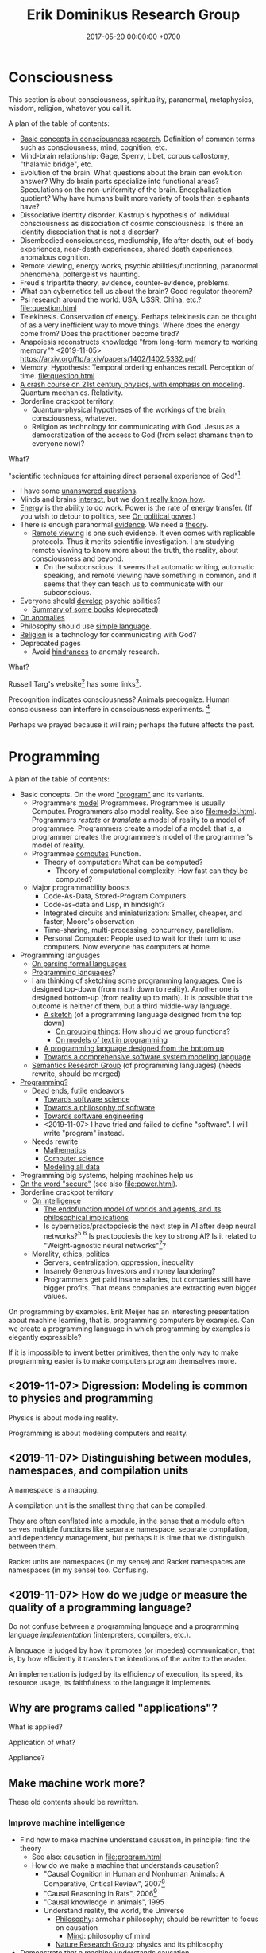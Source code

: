#+TITLE: Erik Dominikus Research Group
#+DATE: 2017-05-20 00:00:00 +0700
#+PERMALINK: /index.html
#+MATHJAX: true
#+OPTIONS: ^:nil
* Consciousness
This section is about consciousness, spirituality, paranormal, metaphysics, wisdom, religion, whatever you call it.

A plan of the table of contents:
- [[file:conscious-basic.html][Basic concepts in consciousness research]].
  Definition of common terms such as consciousness, mind, cognition, etc.
- Mind-brain relationship: Gage, Sperry, Libet, corpus callostomy, "thalamic bridge", etc.
- Evolution of the brain.
  What questions about the brain can evolution answer?
  Why do brain parts specialize into functional areas?
  Speculations on the non-uniformity of the brain.
  Encephalization quotient?
  Why have humans built more variety of tools than elephants have?
- Dissociative identity disorder.
  Kastrup's hypothesis of individual consciousness as dissociation of cosmic consciousness.
  Is there an identity dissociation that is not a disorder?
- Disembodied consciousness, mediumship, life after death, out-of-body experiences, near-death experiences, shared death experiences, anomalous cognition.
- Remote viewing, energy works, psychic abilities/functioning, paranormal phenomena, poltergeist vs haunting.
- Freud's tripartite theory, evidence, counter-evidence, problems.
- What can cybernetics tell us about the brain? Good regulator theorem?
- Psi research around the world: USA, USSR, China, etc.? [[file:question.html]]
- Telekinesis. Conservation of energy.
  Perhaps telekinesis can be thought of as a very inefficient way to move things.
  Where does the energy come from? Does the practitioner become tired?
- Anapoiesis reconstructs knowledge "from long-term memory to working memory"?
  <2019-11-05> https://arxiv.org/ftp/arxiv/papers/1402/1402.5332.pdf
- Memory. Hypothesis: Temporal ordering enhances recall. Perception of time. [[file:question.html]]
- [[file:physics-21.html][A crash course on 21st century physics, with emphasis on modeling]].
  Quantum mechanics.
  Relativity.
- Borderline crackpot territory.
  - Quantum-physical hypotheses of the workings of the brain, consciousness, whatever.
  - Religion as technology for communicating with God.
    Jesus as a democratization of the access to God (from select shamans then to everyone now)?

What?

"scientific techniques for attaining direct personal experience of God"[fn::<2019-11-08> https://en.wikipedia.org/wiki/Paramahansa_Yogananda]

- I have some [[file:question.html][unanswered questions]].
- Minds and brains [[file:mind-brain.html][interact]],
  but we [[file:mind.html][don't really know how]].
- [[file:energy.html][Energy]] is the ability to do work. Power is the rate of energy transfer.
  (If you wish to detour to politics, see [[file:power.html][On political power]].)
- There is enough paranormal [[file:paranormal-evidence.html][evidence]].
  We need a [[file:anomaly-theory.html][theory]].
  - [[file:remote-viewing.html][Remote viewing]] is one such evidence.
    It even comes with replicable protocols.
    Thus it merits scientific investigation.
    I am studying remote viewing to know more about the truth, the reality, about consciousness and beyond.
    - On the subconscious:
      It seems that automatic writing, automatic speaking, and remote viewing have something in common,
      and it seems that they can teach us to communicate with our subconscious.
- Everyone should [[file:psychic.html][develop]] psychic abilities?
  - [[file:book.html][Summary of some books]] (deprecated)
- [[file:anomaly.html][On anomalies]]
- Philosophy should use [[file:philo.html][simple language]].
- [[file:religion.html][Religion]] is a technology for communicating with God?
- Deprecated pages
  - Avoid [[file:anomaly-hindrance.html][hindrances]] to anomaly research.

What?

Russell Targ's website[fn::<2019-09-17> http://www.espresearch.com/] has some links[fn::<2019-09-17> http://www.espresearch.com/links.shtml].

Precognition indicates consciousness?
Animals precognize.
Human consciousness can interfere in consciousness experiments.
 [fn::<2019-09-28> Machine Consciousness: Experimental Evidence | Garret Moddel https://www.youtube.com/watch?v=4H5GDQ7u_iE]

Perhaps we prayed because it will rain; perhaps the future affects the past.
* Programming
A plan of the table of contents:
- Basic concepts. On the word [[file:program.html]["program"]] and its variants.
  - Programmers [[file:program-model.html][model]] Programmees.
    Programmee is usually Computer.
    Programmers also model reality. See also [[file:model.html]].
    Programmers /restate/ or /translate/ a model of reality to a model of programmee.
    Programmers create a model of a model: that is, a programmer creates the programmee's model of the programmer's model of reality.
  - Programmee [[file:compute.html][computes]] Function.
    - Theory of computation: What can be computed?
      - Theory of computational complexity: How fast can they be computed?
  - Major programmability boosts
    - Code-As-Data, Stored-Program Computers.
    - Code-as-data and Lisp, in hindsight?
    - Integrated circuits and miniaturization: Smaller, cheaper, and faster; Moore's observation
    - Time-sharing, multi-processing, concurrency, parallelism.
    - Personal Computer:
      People used to wait for their turn to use computers.
      Now everyone has computers at home.
- Programming languages
  - [[file:parse.html][On parsing formal languages]]
  - [[file:proglang.html][Programming languages]]?
  - I am thinking of sketching some programming languages.
    One is designed top-down (from math down to reality).
    Another one is designed bottom-up (from reality up to math).
    It is possible that the outcome is neither of them, but a third middle-way language.
    - [[file:program-sketch.html][A sketch]] (of a programming language designed from the top down)
      - [[file:group.html][On grouping things]]: How should we group functions?
      - [[file:program-text.html][On models of text in programming]]
    - [[file:pl-bottom-up.html][A programming language designed from the bottom up]]
    - [[file:software-system-model.html][Towards a comprehensive software system modeling language]]
  - [[file:semantics.html][Semantics Research Group]] (of programming languages) (needs rewrite, should be merged)
- [[file:program-draft.html][Programming?]]
  - Dead ends, futile endeavors
    - [[file:software-science.html][Towards software science]]
    - [[file:software.html][Towards a philosophy of software]]
    - [[file:softeng.html][Towards software engineering]]
    - <2019-11-07> I have tried and failed to define "software".
      I will write "program" instead.
  - Needs rewrite
    - [[file:math.html][Mathematics]]
    - [[file:compsci.html][Computer science]]
    - [[file:modeldata.html][Modeling all data]]
- Programming big systems, helping machines help us
- [[file:secure.html][On the word "secure"]] (see also [[file:power.html]]).
- Borderline crackpot territory
  - [[file:intelligence.html][On intelligence]]
    - [[file:endo.html][The endofunction model of worlds and agents, and its philosophical implications]]
    - Is cybernetics/practopoiesis the next step in AI after deep neural networks?[fn::<2019-11-04> http://www.danko-nikolic.com/practopoiesis/]
      \cite{nikolic2017deep}[fn::<2019-11-04> https://link.springer.com/content/pdf/10.1007%2Fs11633-017-1093-8.pdf]
      Is practopoiesis the key to strong AI?
      Is it related to "Weight-agnostic neural networks"[fn::<2019-11-06> https://twitter.com/hardmaru/status/1138600152048910336]?
  - Morality, ethics, politics
    - Servers, centralization, oppression, inequality
    - Insanely Generous Investors and money laundering?
    - Programmers get paid insane salaries, but companies still have bigger profits.
      That means companies are extracting even bigger values.

On programming by examples.
Erik Meijer has an interesting presentation about machine learning, that is, programming computers by examples.
Can we create a programming language in which programming by examples is elegantly expressible?

If it is impossible to invent better primitives,
then the only way to make programming easier is to make computers program themselves more.
** <2019-11-07> Digression: Modeling is common to physics and programming
Physics is about modeling reality.

Programming is about modeling computers and reality.
** <2019-11-07> Distinguishing between modules, namespaces, and compilation units
A namespace is a mapping.

A compilation unit is the smallest thing that can be compiled.

They are often conflated into a module, in the sense that a module
often serves multiple functions like separate namespace, separate compilation, and dependency management,
but perhaps it is time that we distinguish between them.

Racket units are namespaces (in my sense) and Racket namespaces are namespaces (in my sense) too.
Confusing.
** <2019-11-07> How do we judge or measure the quality of a programming language?
Do not confuse between a programming language and a programming language /implementation/ (interpreters, compilers, etc.).

A language is judged by how it promotes (or impedes) communication,
that is, by how efficiently it transfers the intentions of the writer to the reader.

An implementation is judged by its efficiency of execution, its speed, its resource usage, its faithfulness to the language it implements.
** Why are programs called "applications"?
What is applied?

Application of what?

Appliance?
** Make machine work more?
These old contents should be rewritten.
*** Improve machine intelligence
- Find how to make machine understand causation, in principle; find the theory
  - See also: causation in [[file:program.html]]
  - How do we make a machine that understands causation?
    - "Causal Cognition in Human and Nonhuman Animals: A Comparative, Critical Review", 2007[fn::http://derekcpenn.com/Penn_2007-Causal_Cognition_in_Human_and_Nonhuman_Animals.pdf]
    - "Causal Reasoning in Rats", 2006[fn::https://www.psych.uni-goettingen.de/de/cognition/publikationen-dateien-waldmann/2006_science.pdf]
    - "Causal knowledge in animals", 1995
    - Understand reality, the world, the Universe
      - [[file:philo.html][Philosophy]]: armchair philosophy; should be rewritten to focus on causation
        - [[file:mind.html][Mind]]: philosophy of mind
      - [[file:nature.html][Nature Research Group]]: physics and its philosophy
- Demonstrate that a machine understands causation
  - How do we know whether X understands causation?
*** Multiply software engineer productivity by 20?
- [[file:softeng.html][Software engineering]]: come up with a science to underlie software engineering
  - [[file:increase.html][Increase software engineer productivity?]]
    - Measure programmer productivity
      - [[file:economics.html][Understand economics]], especially productivity
- [[file:prolog.html][Use the Prolog programming language]]
  - Make Prolog more suitable for programming in the large
    - Make a module system for Prolog
  - [[file:enterprise.html][Use Prolog for model-driven software engineering]]
  - Make an untyped Haskell/ML-like language in Prolog
  - Seamlessly interoperate programming languages
    [fn::I desire more than Will Crichton; I do not want to add annotations to the original code http://willcrichton.net/notes/the-coming-age-of-the-polyglot-programmer/]
    - 1996 \cite{barrett1996automated}
- [[file:opensrc.html][Making contributable open-source projects]]
  - [[file:community.html][Building online communities]]

** <2019-08-17> On programs and software
I find it easier to define "program" than to define "software".

Perhaps we should focus on /programs/ instead of software.
We can talk about computer programs without talking about software.
After all, Tukey 1958 intended "software" to mean computer programs.
** "Computer science" should be renamed
<2019-08-11>

Our "computer science" label has misled people into thinking that we can fix their computers.

Although the first computer scientists did study computers,
computer scientists now don't study computers anymore because software has grown too big;
now computer scientists study mostly software,
and the hardware is supposed to be studied by /computer engineers/.

A honestly-named computer-science student should study both hardware and software
because a computer has a hardware part and a software part,
But, in fact, a computer-science student studies much more software than hardware,
and will often work with software while taking hardware for granted in their jobs.

Perhaps universities should also merge law departments and computer science departments into /software departments/.

On second thought, perhaps we should not call ourselves "software scientists"
because we don't even know what software is.
Perhaps we should just call ourselves "computer programmers".
** <2019-07-06> Network Address Translation contributes to oppression
NAT is unholy: It contributes to the oppression of dissidents and journalists, because it hampers peer-to-peer technologies.
It precludes peer-to-peer truly distributed Web.
But P2P (peer-to-peer) over NAT may be possible with UDP/TCP/ICMP hole-punching.
Require an intermediary server only for initial handshake and then the connection is "handed over".

Really no 3rd party in this NAT traversal?[fn::https://github.com/samyk/pwnat]
** Software research
This should be moved to the "Programming" section above.
*** <2019-08-27> A direction for software engineering
Two things have to be addressed in software engineering:
the lack of /science/, and the lack of /tools/.

/Software engineering lacks an underlying branch of science/.
Remember that engineering is an application of science

/Software engineering lacks tools./
Building an enterprise application with Java is like building a 20-story building with only shovel.

One of those tools is a /whole-system programming language/
with support for /persistent states/ (that outlive one run of the application).
Every time the program starts, it has to /initialize/ all persistent states that are not already initialized.
A software system is not only the program, but also the database, the files, the documentation, etc.
Current programming languages focus too much on the application and not on the /whole system/.
We need a language that can also capture the persistent states.
*** <2019-08-23> Software engineers need better tools
We want to build a skyscraper, but all we have is a spade.

Java is too low level for making business applications.
*** Software structural engineering
<2019-08-15>

Here we transplant /civil structural engineering/ to /software structural engineering/ by analogy.

Both civil structural engineers and software structural engineers do /capacity planning/ and /load testing/.

Civil structural engineers deal with the /strength of materials/, whereas software structural engineers deal with the /emptying rate of queues/.

The science of civil structural engineering is based on /continuum mechanics/,
whereas the science of software structural engineering is based on /queuing theory/.

Material breakage is analogous to /full queue/.

When a civil structure fails, the /building/ collapses.
When a software structure fails, the /system performance/ collapses: latency skyrockets and throughput drops.

Structural engineers design structures to /withstand probable adversities/ according to cost-benefit analysis.
Civil structural engineers design structures to withstand /heat, wind, earthquakes, etc./
Software structural engineers design systems to withstand /load spikes, network disruptions, disk failures, etc./
If we are building a skyscraper in an earthquake-prone region, we must seriously consider earthquakes.
If we are building a system for 1,000,000 concurrent users, we must seriously consider traffic spikes, network disruptions, and other adversities.
If we are merely building a system with 10,000 lines of code for 10 users,
and it will stay that way for 100 years, then it is a waste of resources to bake in a grandiose architecture.
If you need a shack, and it will satisfy you for 1,000 years, then perhaps don't build a skyscraper.
*** <2019-08-20> On writing numerical algorithms for humans, and on the semantic shift of the word "computer"
We can assume that humans implement these primitive operations:
addition, subtraction, multiplication, exponentiation, and division, for small numbers below ten, rounding, comparison.

Any average person could execute such an algorithm,
because it is /unambiguous/ and is built on common primitive operations.

All those primitive operations also happens to be implementable in electronic computers.
That is, electronic computers can do some human operations.
*** <2019-09-04> On defining languages in other languages
There are two languages: the /host/ language and the /guest/ language.
In linguistics, they are called the /meta/-language[fn::https://en.wikipedia.org/wiki/Metalanguage] and the /object/ language, respectively.
For example, when we teach German to someone who only knows English,
we use English as the host language and German as the guest language.

We can borrow the host language's concrete syntax,
so that we can reuse =read-syntax=, but specify different semantics, with an interpretation function.

We can borrow the host language's semantics.
** <2019-07-06> AWS RDS automated backup doesn't always work
AWS RDS PostgreSQL point-in-time recovery (PITR) does not always work.

The error message is only the phrase "Incompatible-restore", and no more information.
What the hell?

Always routinely test the restorability of your backups.

In a company with 50 engineers,
there is one potentially business-ending accident per year,
like an accidental deletion of a production database.

A good system is not designed by wishing that people are smart.
Scripts have shitty user interfaces.
Smart people make mistakes.

Meanwhile, accidents do happen elsewhere in the cloud.
 [fn::GOTO 2017 • Debugging Under Fire: Keep your Head when Systems have Lost their Mind • Bryan Cantrill https://www.youtube.com/watch?v=30jNsCVLpAE]
Joyent, Heroku, AWS, Gitlab.
Accidental reboots.
Accidental table droppings.
Other costly software accidents are
Ariane-5[fn::https://iansommerville.com/software-engineering-book/case-studies/ariane5/]
and Therac-25[fn::https://en.wikipedia.org/wiki/Therac-25] (but is it really a software accident?).
It's just a matter time before there is a software accident as massive as Chernobyl.

I think most software accidents can be attributed to the hubris of some humans,
be it of managers, engineers, or operators, or a combination of them.
** <2019-08-20> Howto: Send gmail as namesilo email
namesilo: "Please note that we do not offer a service for sending email."[fn::https://www.namesilo.com/Support/What-Email-Service-is-right-for-me%3F]
Follow these instructions to set up gmail[fn::https://www.namesilo.com/Support/Gmail-Instructions-for-Reply~to-Using-Custom-Domain].

There are two SMTP servers.
Receiving and sending use /different/ SMTP servers.
Receiving email uses Emailowl SMTP, /but/ sending email uses Gmail SMTP.
Set up Gmail "app password".
** <2019-08-20> Decentralized routing? Replacement to phone numbers?
How to keep in touch with public key cryptography without phone numbers:

Key idea: To use public key as mailbox address, and to use gossip to spread.

Everyone has a key pair.

Suppose Alice wants to send message M to Bob.

Alice encrypts M with Bob's public key, into E.

Alice broadcasts E to all her friends (a friend is a node she knows).

Her friends broadcast E to all their friends who have not yet received E.

(What?)

What about mesh networks?
How do we install routers at our neighbors' homes?
** On Tesla autopilot crashes
The question is:
Where do they get their training data from?
What are their samples?
What does their training data represent?

My guess is that they have few scenarios involving trailers, if any, in their training data,
because it is rather rare to encounter trailers.
** Use computers
- [[file:usecom.html][Use computers]]
  - Leo Editor[fn::http://leoeditor.com]: personal information manager + integrated development environment;
    via akkartik.name[fn::http://akkartik.name/post/literate-programming]
** What
- [[file:publish.html][Make a system for publishing this website]]
  - [[file:parse.html][Find an elegant parsing method]]
    - I am looking for the best technique for specifying formal grammars, parsing formal languages, and unparsing formal languages.
      Parsing is the common thing between programming language and publishing system, and I want both.
    - [[file:division.html][Generalizing division]]: Brzozowski quotient and set division
  - Write a Racket parser or Prolog DCG for a declarative subset of LaTeX
  - Write a Racket parser or Prolog DCG for Org Mode
  - Write a Racket/Prolog program for generating sitemap.xml
  - (I moved from Prolog to Racket.)
** On the P vs NP problem?
- [[file:pnptry.html][On the P vs NP problem]]
  - Computing Research Group: define computation
    - [[file:logic.html][Logic]]?
      Should we rewrite this article from theory-oriented to programming-oriented?
** Bloated websites
<2019-10-30> bigthink.com, your website eats up 1.5 GB RAM in Chromium.
That is too much for some normal text and images.
* Literacy and meta-research
** Literacy research articles
- [[file:literacy.html][On literacy]]
- [[file:dual-read-write.html][On the mathematical duality of reading and writing]]
- [[file:writing.html][On writing]]
- [[file:english-gender.html][A simple solution to the English singular gender-neutral pronoun problem]]
** <2019-08-14> Writing is a non-linear process
From https://macademic.org/2011/03/15/writing-philosophy/:
- "Combining these different pieces of information does not happen in an orderly linear process."
- "Writer’s block often comes from being too closely linked to the linearity of a process and
  the inability to break out small pieces of text to work on and move with ideas."
** On English participles and gerunds
Both a participle and a gerund are formed from a verb,
but a participle is an /adjective/, and a gerund is a /noun/.[fn::<2019-09-29> https://www.cliffsnotes.com/study-guides/english/verb/verbals-gerunds-infinitives-and-participles]

What is the difference between "I don't like the /guy/ wearing the green pants" and "I don't like the /guy's/ wearing green pants"?

"I don't like the /guy/ wearing the green pants" means you don't like /the guy himself/.
You have a personal problem with the guy.

"I don't like the /guy's/ wearing green pants" means you don't like /what he does/: wearing green pants.
You don't have a personal problem with the guy, but you think he shouldn't wear green pants.
However, there is a better way to express this:
Ask him "What's the story behind these green pants?" instead; you get a chance to better understand him.
** On the difference between change, alter, and modify
Ontologically:

A change changes the identity of the changed object.

An alteration or modification changes some properties of the altered/modified object but does not change its identity.

Examples:

Modification: change the color of your car.

Alteration: replace the engine of your car.

Change: buy a new car.

Dictionary?

Source?

To change = to swap, to replace

Example: change clothes, change name, change mood

To alter = to change the form or structure

<2019-10-26> https://www.lexico.com/en/definition/alter

Example: alter a building

To modify = to make a partial or minor change

<2019-10-26> https://www.lexico.com/en/definition/modify
** <2019-10-27> Abortion is a linguistic issue, not a moral issue
Abortion is not a moral issue.
It is a /linguistic/ issue.

The root problem of the abortion issue is the non-existence of the definition of "human".

The question "Should we allow abortion?" actually reads "What is a human?"

It is crazy that people can talk and shout for hours without agreeing on the meaning of the words that they use.
It is exactly like watching someone who understands only Chinese argue with someone who understands only English:
No communication happens, only noise and gestures of frustration.

My suggestion is:
Before everyone agrees on the same definition of "human", avoid wasting time in abortion "debates".
No communication happens when people interpret words differently.

What is a human?
Nobody can satisfactorily define what a "human" is; they only "know it when they see it".
For every "definition" of human you come up with, I can point out a problem with it.
I have tried to define "human" a few times, and failed.

The same goes for "baby" and "fetus".

Where do you draw the line?

This problem has a name: sorites paradox[fn::<2019-10-27> https://en.wikipedia.org/wiki/Sorites_paradox] (that is, paradox of the heap).

Anyone who doesn't know the sorites paradox has no business talking about abortion.

Anyone who thinks that every statement is either false or true has no business talking about abortion.
In reality, every statement can be anywhere between 0 percent true and 100 percent true.

Outlawing abortion now causes increased crime rate 20 years later.

Outlawing abortion is condemning rape victims into living hell.

Outlawing abortion saves some present lives but harms even more future lives.

People reject abortion not because abortion is bad, but because /they believe/ abortion is bad,
and thus rejecting abortion makes them feel noble.
They cannot distinguish between "X is true" and "I believe X is true".
Their reasoning is deficient.

People have been having abortions since time immemorial.
Why does it become a problem only recently?

Just because you don't like it doesn't mean it should be illegal.

But the state should also not always be utilitarian.

I think it is dishonest to call our species /Homo sapiens/, the wise ones.
I think it's more honest to call our species /Homo homicidalis/, that is, the ones who like to kill their own kind.
I think we can admit that we have some people we'd like to kill;
we just don't do it because we're afraid of the cops.

See also: [[file:language.html][Language Research Group]].
** Meta-research
See [[file:meta.html]].
** <2019-07-07> Do not ask Google (or anyone else) questions that only you can answer
Like "If I am my own target audience, what should I write, for myself?"
** On personal knowledge bases
What is the most commonly used free-and-open-source one?
There are too many solutions?

If the graphical user interface cannot be standardized, at least the data format should be standardized.

I'm using Org Mode and Pandoc.

Wordpress?

TiddlyWiki?

I want free-and-open-source software because I want my data to be usable forever.

Evernote is not FOSS.

https://www.ubuntupit.com/13-best-evernote-alternative-note-taking-apps-linux/

https://opensource.com/article/17/12/joplin-open-source-evernote-alternative

One can convert a dynamic website to a static website with a /website downloader/.
You can point a website downloader to localhost.

Should we build it on Pollen[fn::https://docs.racket-lang.org/pollen/]?
It was made for making web-based books.
** On hypertext
Am I writing a non-linear online book?

I think long linear text is not the best form of communication.
Perhaps I should make a mind map, perhaps with graphviz?
Or an entity-relationship diagram?
Here I try hypertext (a graph of short linear-text documents).
* Nature
- [[file:nature.html][A physics book draft]] (should be split into articles instead)
- [[file:chemistry-ontology.html][On the evolution of the ontology of chemistry]]
- [[file:save.html][On my plan to save myself and perhaps some people]]

Are black holes the key to unifying general relativity and quantum field theory?

"Realistic Simulation: Inside a Black Hole - New Universe through White Hole?"[fn::https://www.youtube.com/watch?v=iUr8Obv_DeA]
** <2019-08-17> On myopia
I hypothesize that myopia has lower prevalency in the population of drivers because drivers refocus their eyes a lot.

black-on-white promotes myopia, white-on-black inhibits myopia?
https://www.nature.com/articles/s41598-018-28904-x

https://biology.stackexchange.com/questions/24589/how-does-the-eye-know-whether-to-focus-further-out-or-nearer-in-order-to-bring-a

https://photo.stackexchange.com/questions/105433/can-you-tell-from-a-blurry-photo-if-focus-was-too-close-or-too-far

Hypothesis:
The brain uses the chromatic aberration of the eye lens in order to detect whether the focus is too near or too far.
Green fringing means that the focus is too ???
Purple fringing means that the focus is too ???
https://photographylife.com/what-is-chromatic-aberration
https://en.m.wikipedia.org/wiki/Circle_of_confusion
** Appeal-to-evolution weakens the theory that irregular eating causes gastritis
<2019-08-17>

The /appeal-to-evolution/ is this argument:
/If a trait would hamper the survival of a species, then that species would not have evolved that trait./

It is a heuristic.
It is not always correct.
For example, it cannot explain peacock tails.
However, it seems reasonable in absence of other information.

The appeal-to-evolution weakens the theory that irregular eating causes gastritis as follows.

Perhaps the very early hunter-gatherer humans ate irregularly;
they were always a few days away from starvation,
they did not have a secure food supply,
they depend very much on their surroundings.
/Having gastritis due to irregular eating would hamper their survival./
Therefore they probably evolved such that irregular eating does not cause gastritis.
** Others' articles about gastritis
"Coadaptation of /Helicobacter pylori/ and humans: ancient history, modern implications"[fn::https://www.ncbi.nlm.nih.gov/pmc/articles/PMC2735910/]

"The Iceman had a tummy bug"[fn::https://www.sciencemag.org/news/2016/01/iceman-had-tummy-bug]

1998 "Helicobacter pylori in vivo causes structural changes in the adherent gastric mucus layer but barrier thickness is not compromised"[fn::https://gut.bmj.com/content/43/4/470]
** On atherosclerosis
Atherosclerosis or arteriosclerosis?
https://amp.theguardian.com/science/2019/jun/11/mystery-arteries-harden-cracked-scientists-calcium-deposits
** On gut microbiome?
https://www.prebiotin.com/prebiotin-academy/what-are-prebiotics/dietary-fiber/

https://medium.com/boosted/intermittent-fasting-your-thyroid-and-your-immune-system-ec8f5f02d997
https://www.sciencedirect.com/science/article/pii/S0924224414002386
https://mennohenselmans.com/protein-is-not-more-satiating-than-carbs-and-fats/
https://www.ncbi.nlm.nih.gov/pubmed/8695595/
https://www.shape.com/latest-news-trends/go-veggie-gain-weight-heres-why-it-can-happen
https://www.livestrong.com/article/1011649-6-reasons-people-gain-weight-after-going-vegetarian/
https://www.healthline.com/health/food-nutrition/becoming-vegetarian-tips
https://www.ncbi.nlm.nih.gov/pmc/articles/PMC4564526/
https://selfhacked.com/blog/how-your-gut-microbiota-can-make-you-fat-or-thin/
https://www.ncbi.nlm.nih.gov/pubmed/30336163
https://www.ncbi.nlm.nih.gov/pmc/articles/PMC6036887/
** On the science of diets
Conservation of mass.

Body mass is gained by food and drinks, and lost by exhalation and excretion.

The question is the /composition/ of those mass.

If I weigh 70 kg and both my legs weigh 20 kg, then a squat consumes at least 50 kg * 10 m/s2 * 0.5 m = 200 J = 0.0478 kcal.
That's a tiny amount relative to the calories in the food we eat!
We can easily eat 300 kcal in one meal.
Thus, if the human body were 100% efficient, I would have to squat /6,276 times/ to burn that one meal!

Thus the biggest energy consumer is the basal metabolic processes.

The proximal cause is the combination of nutrition and hormones.
Hormones are affected by nutrition, activity, and genetics.
** On the discreteness of length and the isotropy of space
If length is discrete, than space cannot be both isotropic and Euclidean, because not all angles are possible.
But what if space is discrete and everything is a field/wave?
Space would look isotropic?

What about this?

"Is Space-Time Discrete or Continuous? An Empirical Question", Peter Forrest, Synthese, Vol. 103, No. 3 (Jun., 1995), pp. 327-354.
* Psychology
** <2019-08-20> Atomic Shrimp's fun way to deal with scammers: "Reply all"
"Bringing Scammers Together (Not Harmonious!) - Scambaiting By Reply-All"[fn::<2019-10-27> https://www.youtube.com/watch?v=py-cQ5PscsU]

That is fun but perhaps unsuitable for average people;
perhaps it would be better for average people to not reply at all.
** <2019-08-24> How does the player know what kills Crash in Crash Bandicoot?
Although the game never explicitly instructs players about what things would kill Crash,
players seem to have an /instinct/ or /intuition/ about such things.
For example, animals, traps, fires, and falling would kill Crash.
Players seem to /just know/ how to play the game.
But that is only because the dangerous things in the game world /correspond/ to dangerous things in the real world;
thus players /already know/.
It seems that /most/ adult humans know /some/ ways of avoiding death:
If doing something kills you, then simply don't do it.

The polar opposite is Minecraft:
Even with instructions, players still take time to find out how to play the game.
** Is psychology science?
There are psychological experiments and theories that try to explain those experiments, but do those theories predict anything?

Is psychology falsifiable?

There are some interesting experiments and applications.
Asch conformity experiment,
Stanford prison experiment.
Using stories to change minds.
Hostage negotiation techniques.
Pavlovian conditioning, Skinnerian conditioning.
Rat heaven experiment.
Monkey mother experiment.
/But what is the underlying science?/
Biology, genetics, hormones, epigenetics, neuroscience, and so on.

Psychology can be thought of as applied biology.

Everyone capable of some empathy has an intuitive understanding of basic psychology.
* On living on Earth
** On living sanely, peacefully, and sustainably
- [[file:groom.html][Grooming]]
- [[file:subsist.html][On living sanely]]
** A clean eating protocol
Combine /nutrition science/ and /psychology/.

For two weeks.

Pay attention to gut microbiome.

No sugar; no condiments bought from supermarket because they all have sugar.
No flour.
No carb.
No food that is processed more than one step from its original form.
No refined foods.
No extracts.
Sugar is not OK because it is concentrated sugarcane plant extract.
Cooked meat is very OK, but sausage is not.
White rice is not OK.
Green vegetables OK.

Anytime you're hungry, just eat; there is no time restriction;
the only restriction is that you eat real fat/protein.

Everytime you eat, you must send a photograph of what you eat to me.
It is not for approval, but for commentary, and for /psychology/, for accountability,
so that you feel that you are doing it for me, so that you don't prematurely abandon your effort.

You can drink anything as long it has no sugar in it.
Just drink plain water.
Drinks from the supermarket are not OK; they all have sugar.
** On business and economics
Inspiring Internet onion seller[fn::https://www.deepsouthventures.com/i-sell-onions-on-the-internet/]:
It's /stupidly simple/, but it's /real money/.
It's /good business/.

https://www.bradford-delong.com/2017/07/how-to-think-like-an-economist-if-that-is-you-wish-to.html
https://hackernoon.com/how-to-make-more-money-as-a-software-developer-da9fc13944e4
https://en.wikipedia.org/wiki/Economic_system
https://en.wikipedia.org/wiki/Circular_economy

https://en.wikipedia.org/wiki/Productivity_model
https://en.wikipedia.org/wiki/Productive_forces
https://en.wikipedia.org/wiki/Production_(economics)
** <2019-08-20> ? On skin-wrapping for skin-tightening, occlusion cuff training, and blood flow restriction training
Do they work? How do they work? What is the science?
** Why do I wear long hair?
- To repel close-minded people.
- To know when I have lost in life, when I can no longer do things as I wish,
  be it due to biological, political, or economical reasons.
** The importance of monuments and folklores, especially at disaster sites
To pass on the knowledge to future generations, so that we do not forget, so that we do not waste lives.
 [fn::https://99percentinvisible.org/article/tsunami-stones-ancient-japanese-markers-warn-builders-high-water/]

Monuments, folklores, and histories are trans-generational memory.
It is what enables the human race to advance: Because humans can build on their predecessors' work
and do not repeat everything that their predecessors did.
** <2019-10-28> Urban planning should include nutrient cycle.
** A rather dystopian prophecy
In the future, society will split into three groups:

1. The masters: The people who program the system (tell the system what to do).
   Governments, computer programmers, wealthy people.
2. The slaves: The people who are programmed by the system (are told to do what to do by the system).
   Citizens, online taxi drivers, workers.
3. The outcasts: The people who refuse to participate in the system.

The system consists of people, computers, other machines, and weapons.
* Finance
** Financial research articles
[[file:stock.html][On stocks, their prices, and their financial valuation]]

[[file:valuation.html][On financial valuation]]
** On valuation
Aswath Damodaran – Laws of Valuation: Revealing the Myths and Misconceptions (FULL PRESENTATION)
https://www.youtube.com/watch?v=c20_S-QgvsA
4:25 corporate life cycle: from birth to death
Valuation is a bridge between numbers and stories
In a young company, story matters more than numbers
In an old company, numbers matter more than story

https://www.youtube.com/watch?v=Z5chrxMuBoo
pricing (momentum, emotion) vs valuation (asset, growth, reinvestment, liability, risk, story)
51:32 investing is more luck than skill?
1:01:01
Interesting point of view:
"[...] Don't overreach.
You don't get /rich/ by investing.
You get rich by doing whatever you're doing, and investing is about /preserving/ what you made elsewhere and /growing/ it.
It's when you get greedy about trying to make that killing on your investment that you tend to overreach."
[emphasis mine]

Aswath Damodaran: "The Value of Stories in Business" | Talks at Google
https://www.youtube.com/watch?v=uH-ffKIgb38
12:50 the story should be possible, plausible, and probable

https://www.youtube.com/watch?v=VlcmHhbYeNY
Valuation is not pricing.
Venture capitalists do pricing not valuation.
* Vital service failure log
** Internet service providers
*** Fastnet
Every time Fastnet goes down when
I want to connect to the Internet,
I'll write here.

2016-11-29 it went down.

2016-12-13 it went down due to someone else's fault.
Kabel kecangkul alat berat orang lain di depan BCA KCP Kepa Duri Jl Mangga.

2017-06-15 00:00 +0700 it went down.
04:00 I went to bed, and it was still down.
It went up again some time between 04:00 and 10:30.
The downtime was more than 4 hours.

2017-08-11 00:00 +0700 it went down.
2017-08-11 02:30 +0700 it went up.
The downtime was 2 hours 30 minutes.

2017-08-24 08:00 +0700 it went down.
2017-08-24 12:24 +0700 I left home for office; it was still down.
2017-08-25 02:00 +0700 I went home from office; it had gone up.
The downtime was less than 18 hours.
I forgot to ask the people at home how long it had been down.

2017-10-09 11:00 +0700 it went down.
They said it would go up on 2017-10-10 23:00 +0700 (24 hour downtime).
2017-10-10 03:23 +0700 it hadn't gone up.
It finally went up, but I didn't note when.

In 2018, we stopped using Fastnet.
We switched to CBN.
*** CBN
<2019-10-30>
Update: CBN sudah tidak sering mati seperti dulu.
(Atau saya yang jarang di rumah?)

Plus:
CBN lebih murah daripada Fastnet.
CBN fiber upload lebih cepat daripada Fastnet ADSL.

Minus:
CBN lebih sering mati.
/CBN sangat sering mati./

2017-12-23 00:00 CBN mati sekitar 12 jam.

2018-05-22 04:27 CBN mati.
04:37 sudah nyala.

2018-07-17 22:32 CBN mati.

2018-09-07 11:30 - 13:30 CBN mati.

2018-09-26 02:04 - 12:11 CBN mati.

2018-11-16 00:16 CBN mati sebentar.

2018-11-26 16:45 - 17:30 CBN mati.
Hujan petir.

2018-11-29 16:00 CBN mati.

2018-11-30 00:30 CBN mati.

2018-12-17 04:00 CBN mati.
14:00 nyala.
** WhatsApp bullshit I have to put up with
<2018-12-13>
WhatsApp Web requires Chrome 36+ or newer?
I have Chromium 65.
** PLN electricity distribution
Zona waktu GMT+7.

Daerah Green Ville tahap 4, Jakarta Barat.

2017-10-05 13:42 PLN mati.

2017-12-20 00:17 PLN mati sekitar 15 menit.

2018-01-02 07:00 PLN mati.
Waktu kembali hidup tidak dicatat.

2018-04-03 22:00 brownout.
00:00 mati total.
07:20 nyala.

2018-??-??: Gardu PLN meledak.

("Sebentar" berarti "sekitar 10 detik".
Zona waktu UTC+7.)

PLN mati sebentar:
- 2018-05-10 02:50
- 2018-05-10 20:00
- 2018-08-08 23:28
- 2018-09-18 01:18
- 2018-09-19 02:55
- 2018-12-07 01:39
- 2018-12-07 23:00

2019-03-05 05:20 one-second brown-out.

2019-07-29 00:22 one-minute black-out.

2019-07-30 00:12 one-minute black-out.

Mengapa PLN suka mati sebentar?

- 2018-08-14 23:58 PLN mati sebentar.
  - This corrupts Chromium profile.
  - Chromium fails to restore tabs.
    - This is the second time it fails.
  - My response:
    - Discard tabs at the end of browsing.
      - Open Chromium with predefined tabs.
      - This also solves two other problems: tab hoarding and information overload.

I wish we have distributed electricity generation with solar panels and batteries.
Electric utility companies should die.

2019-08-04 11:00-21:00 pln mati se-jawa barat & jawa tengah
21:00 Nyala sebentar cuma 2 jam
23:14 mati lagi
06:00 nyala
10:00 mati lagi
15:30 nyala

2019-08-23 01:25 mati lampu beberapa detik

Semoga monopoli PLN dihapus.

Dalam pengalaman saya sebagai warga Jakarta,
PAM Jakarta jadi becus setelah diswastakan.
Saat PAM masih dipegang negara, airnya kecil, kotor, dan berlumpur.
** <2018-09-22> Derita naik Gojek/Grabbike/Gocar/Grabcar
<2019-10-30>
Update: Hal-hal di bawah sudah tidak berlaku.
Pada tahun 2019, Grab lebih bagus daripada Gojek.
Akhirnya saya kembali pakai Grab.

<2018-09-22>

Saya sempat coba Grab dan Gojek.
Saya tidak pakai Grab karena saya benci kode promo.
Akhirnya berlabuh di Gojek.

- Gojek
  - Kadang pengemudi tidak bisa membaca.
    Tiap minggu ada saja pengemudi yang tidak baca catatan, lalu nyasar.
    Sangat buang waktu.
  - Kadang dapat motor Yamaha Aerox.
    - Motor ini tidak aman; pusat massa tinggi, mengurangi kestabilan.
    - Motor ini tidak nyaman; joknya keras, suspensinya keras, menyiksa pantat.
    - Contoh motor yang enak: Honda Scoopy.
      Tampilannya emang culun, tapi jok lebar dan empuk, dan suspensi juga lembut.
      Enak buat pantat.
    - (Saya tidak punya motor.
      Saya bukan fans Yamaha ataupun Honda.
      Saya cuma benci sakit pantat.)
  - Kadang ban kempes.
    Kadang motor bocor.
    Kadang ban bocor.
  - Pernah, jam 17:00, 30 menit gak ada yang ambil.
- Gocar
  - Kadang pengemudi mengantuk, merem melek.
    Mobil ngegas ngerem.
  - Posisi suka ngaco.
    Minta jemput di S Parman, supir di Mal Pondok Indah lah (12 km), di Pejompongan lah (6 km), di Tomang lah (4 km), di sisi jalan yang salah lah (4 km).
  - Kadang di-cancel 5 kali baru dapat.
  - Kadang mobil bau rokok.
- Grabbike
  - <2018-10-05> Grab jam 17 sangat shitty.
    Driver tidak bisa dihubungi.
    Dua kali berturut-turut.
- Grabcar
  - <2018-10-25> Saya ditinggal kabur supir grabcar, padahal saya tinggal 5 langkah dari mobil, dan dia belum ada 5 menit menunggu.
- Aplikasi Gojek vs Grab:
  - Grab lebih reliable.
  - Gojek lebih hemat baterai.
- Perasaan saya.
  - Teknologi keduanya shitty, tapi teknologi Grab less shitty daripada teknologi Gojek;
    Grabcar lebih bisa mencari supir yang dekat (500 m, 1 km); Gocar seringkali dapat supir (2 km, bahkan pernah 6 km).
  - Supir Gocar memperlakukan penumpang lebih baik daripada supir Grabcar memperlakukan penumpang.
    Mungkin karena Gojek lebih kejam ke supir.
** Gmail
- I know it's free and my life depends on it, but I need to rant.
  - Who says it's free? I paid it with my privacy!
*** <2018-11-03> Plain text 78-character hard word wrap. It's 2018, and I open Gmail in a browser, in an almost 30-inch screen.
- Either the request fell on deaf ears, or the forum is not the right place for requests.
  https://productforums.google.com/forum/#!msg/gmail/rThTLh3KY7s/ACN9M300XYAJ
*** <2016-04-01> Harmful miscommunication-inducing deal-breaking enemy-making April fools' day prank
April fools' day is harmful.

Pranks are harmful.

[[http://www.telegraph.co.uk/technology/2016/04/01/gmails-mic-drop-april-fool-backfires-costing-people-their-jobs/][Gmail mic drop April fools' day prank]]
is [[http://www.businessinsider.co.id/google-pulls-mic-drop-minions-april-fools-joke-due-to-complaints-job-losses-2016-4/#.Vv43px_I7Qo][a stupid idea]], and also a harmful one, it turns out.

I, among who knows how many of the other [[http://techcrunch.com/2016/02/01/gmail-now-has-more-than-1b-monthly-active-users/][1 billion users]],
was sending an email to a head recruiter for a job on the following Monday (2016-04-04)
when I accidentally pressed that damn button.

Pranks violate the [[https://en.wikipedia.org/wiki/Cooperative_principle][cooperative principle]].

The next time you're going to play pranks: just don't.
Better spend your time somewhere else.
* Other article drafts
** <2019-07-06> Best laughters
- lateralusmaster's laughing at mountain dew name votes https://www.youtube.com/watch?v=rxu3kZPlZx8
- shadowporker's laughing at "gluten-free lapdances" https://www.youtube.com/watch?v=beA-HMLVb9M
- Rabbit fall (kanin faldet) Big Brother DK https://www.youtube.com/watch?v=kGKMVXxyXXY&list=PLZrbXygxJiiu5zWE_EmpVrP7ZbYzbujoT&index=7
- Bradley Walsh cracks up at Fanny Chmelar https://www.youtube.com/watch?v=qfRwUKjJMxE&list=PLZrbXygxJiiu5zWE_EmpVrP7ZbYzbujoT&index=12
- news anchor reading the name "Chris P Bacon"
- Russian news anchor reading news about bears in marijuana plantation
- Man Struggles To Make It Up His Icy Driveway With Trash Can 2:41, 2:47 https://www.youtube.com/watch?v=xlrLFadODEA&list=PLZrbXygxJiiu5zWE_EmpVrP7ZbYzbujoT&index=22
- Meterstick Jim - The Sims 3: The funniest patch notes https://www.youtube.com/watch?v=4nxsCZ2SEcQ&list=PLZrbXygxJiiu5zWE_EmpVrP7ZbYzbujoT&index=23
- Prank interview with Elijah Wood https://www.youtube.com/watch?v=IfhMILe8C84
** <2019-07-06> Two approaches to living: here-first and there-first
There are two approaches to living:
- There-first: Start with what you want, and find what you should have:
  Find what things have to exist in order to satisfy the goal.
- Here-first: Start with what you have, and find what you should want:
  Find what can be done with what already exists.
** <2019-07-06> Friendship is fluid and circumstantial
At 10 years old, we are friends because we are in the same class, and we don't have better things to do.
Simple physical proximity.
But we stop being friends as soon as we graduate out of school.

At 20 years old, we are friends because we are in the same company.
We stop being friends as soon as we resign.

At 30 years, we are friends because we share a goal or hobby or problem, because we care about a common thing.
We stop being friends as soon as our problem is solved.
** <2019-07-06> Knots
Knots are complex.
Seemingly dead knots in my shorts can suddenly untie when tugged some time after they were tied.
** <2019-07-06> Blinking Morse code as covert communication channel
Jeremiah Denton signals "torture" by blinking on TV while he was a war prisoner in Vietnam.
 [fn::https://qz.com/1625459/learning-morse-code-is-a-valuable-skill-even-in-the-21st-century/]
** <2019-07-07> Using government data?
Marc Dacosta: Adventures in the Dark Web of Government Data[fn::https://www.youtube.com/watch?v=SzkyuGeNDf8]:
joining multiple disparate data sources.
** <2019-08-14> Electromagnetic wave
In Maxwell's theory, an electric charge instantaneously affects all of space,
and an electromagnetic wave is not something emitted by an electric charge.
** <2019-08-17> Economics: anti-cafe
In anti-cafe, one pays for time, not for food.[fn::https://en.wikipedia.org/wiki/Anti-café]
** <2019-08-21> On Factorio
"SparenofIria" gives the strongest argument for left-hand drive, the argument that cannot be refuted without changing game mechanics:
 [fn::https://www.reddit.com/r/factorio/comments/9wxjxc/why_lefthand_drive_rail_is_more_efficient_for/e9p3mkd/]

#+BEGIN_QUOTE
Reason: You always exit trains to the left, and it's better to exit onto empty space than to exit onto another track or between tracks.
#+END_QUOTE
** My doomer music playlist
*** To sink into the ocean of doom
May these musical pieces be of some consolation to fellow doomers.

"Oblivion", by Astor Piazzolla.

"Can't say goodbye to yesterday", by Rika Muranaka, sung by Carla White.

These two songs are American songs with lush orchestral background.

"Yesterdays", sung by Ella Fitzgerald.

"My romance", Mel Tormé.
Mel's suave light voice and the lush orchestral background.

"Yesterday", The Beatles.

"Yesterday when I was young", sung by Matt Monro.

"Fragile", by Sting.

"Gabriel's Oboe", by Ennio Morricone.

"Lacrimosa", from "Requiem", by Wolfgang Amadeus Mozart.

"Seacht suáilcí na Maighdine Muire", Aoife Ní Fhearraigh.

"The best is yet to come", by Rika Muranaka, sung by Aoife Ní Fhearraigh.

"Sorry seems to be the hardest word", Blue featuring Elton John.

"God rest you merry gentlemen".
For this song, I prefer the Aeolian mode, some inverted chords, a tempo of about 60 bpm,
and a conservative solemn arrangement that does not try too hard to impress the listener.
There is also Annie Lennox's interesting arrangement, although I would prefer its harmony to be in Aeolian mode.

"My way", Elvis Presley.

"End of the world", Aphrodite's Child.
*** To float in the ocean of doom
These are a little upbeat.

But no matter how hard one tries, one eventually sinks into the ocean of doom,
into eternal oblivion, into the nothingness that he came from.

"The unsung war", Ace Combat 5.

"Liberation of Gracemeria", Ace Combat 6.
An interesting rhythmic invention; that syncopated ostinato is genius.
It still feels satisfying even after many replays.

"Follow me", Pat Metheny.

"Fairy tales", Anita Baker.

"Are you real?", Art Blakey & The Jazz Messengers.

"I'm Mr Jody", Marvin Sease.

"All rise", Blue.

"Asman", Gulnur Satylganova.

"Wakare no yokan", Teresa Teng.

"Toki wo kakeru shoujo", Harada Tomoyo.

The NAAFP (National Association for the Advancement of Fat People) anthem from Family Guy.
Beautiful harmony.
I love the IV-III7-vi progression (in the "god's man-boobs are flabby and they hurt when he jogs" part).

Movement 1 of BWV 1052 (Harpsichord concerto in D minor), Johann Sebastian Bach.

Russian national anthem.
* Ideas that don't work?
** <2019-08-21> Cooling with ice bottles
Should we just buy a portable air conditioner, or a big fan with misting capability?

https://web.mit.edu/16.unified/www/FALL/thermodynamics/notes/node118.html

https://www.reddit.com/r/askscience/comments/27yfbd/cooling_a_room_with_ice_and_a_fan_does_it_even/
https://www.quora.com/How-do-you-calculate-how-much-ice-you-need-to-cool-down-a-room-using-thermodynamics
https://burakkanber.com/blog/cooling-a-room-with-2-liters-of-ice-calculation/

Ignoring humidity, we want to cool 10x3x3 = 90 m3 of air from 33 deg C to 27 deg C using ice blocks.

Assume that the heat capacity of air is 0.001 J / cm3 / K = 1 MJ / m3 / K
https://en.wikipedia.org/wiki/Heat_capacity#Table_of_specific_heat_capacities

Thus we have to remove 90 m3 * 6 K * 1 MJ / m3 / K = 540 MJ of heat from the air in the room.

Some thermal conductivity parameters at 1 bar in watt per meter per kelvin
[fn::http://hyperphysics.phy-astr.gsu.edu/hbase/Tables/thrcn.html]:
- ice is 1.6
- air at 33 deg C is 0.02684[fn::https://www.engineeringtoolbox.com/air-properties-viscosity-conductivity-heat-capacity-d_1509.html]
- water between 0 and 33 deg C is about 0.58
- aluminum is 205.0
- 1 bar is approximately 1 atm

To feel comfortable while resting, we must constantly dissipate heat at a rate of about 90 watts.[fn::<2019-10-27> http://hyperphysics.phy-astr.gsu.edu/hbase/thermo/coobod.html]

Although the ice bottle project did not bear fruit, I learned something for building my next house.
** <2019-08-27> On the nuclear option
There have been several nuke-related ideas:
Nuke /subduction plates/ to prevent big earthquakes;
Nuke /hurricanes/ to stop them[fn::https://www.bbc.com/news/world-us-canada-49471093];
Nuke /asteroids/ to prevent them from crashing into Earth.
But they all suffer from one problem: The nuke we have in 2019 is too weak for those purposes.

<2019-08-19> Idea: Explode atomic bombs at subduction plates to prevent bigger earthquakes.
Won't work[fn::https://earthscience.stackexchange.com/questions/4825/will-a-nuclear-bomb-stop-an-earthquake-from-happening]

But isn't it just a matter of making bigger bombs?
It is possible in principle.
We can leave it to the engineers; it's just a matter of time before they build a bomb big enough to move subduction plates.

It reminds me of George Carlin's saying: "The planet is fine. The people are fucked."
* Rewrite or discard?
Rewrite?

- [[file:plan.html]]
- [[file:rich.html][Get /rich/ quickly solving my problems without going to jail]]

Discard?

- [[file:politik_masjid.html][Politik masjid]],
- [[file:jakarta.html][Living in Jakarta]].
- [[file:live.html][Live forever]]
- [[file:goal.html][Goals]]

what
 [fn::https://en.wikipedia.org/wiki/Computer_science]
 [fn::Map of Computer Science https://www.youtube.com/watch?v=SzJ46YA_RaA]

<2017-05-25>:
Thanks to [[http://davidensinger.com/][David Ensinger]]'s
[[http://davidensinger.com/2013/11/building-a-better-sitemap-xml-with-jekyll/][code]],
Jekyll can generate sitemap.xml without plugins.

<2018-12-25>
Migrating from Jekyll to Pandoc broke some things.
The generated page [[file:all.html][All pages]] does not include Pandoc-generated pages.
Sitemap.xml is also broken in the same way.
** Notes for future AI recommender
Dear machine, please find me people whose interests are similar to mine.
These are some example of such people, mostly professors or ex-professors.
I have not met these people.
I have only seen publicly available information.

Why is there no professor search engine?
Why is there no Semantic Web ontology for research interests?
Idea: We can query[fn::https://query.wikidata.org/] Wikidata to find professors whose research interests intersect ours.
<2019-01-08>
I tried that, but Wikidata does not have much data relevant to that query.
*** Intersecting in two topics
Prof. Sanjeev Arora[fn::https://www.cs.princeton.edu/~arora/] is a member of
Princeton theory-of-computation group[fn::http://theory.cs.princeton.edu/],
Princeton ML Theory Group[fn::http://mltheory.cs.princeton.edu/],
and Arora Research Group[fn::http://unsupervised.cs.princeton.edu/].

https://www.quora.com/How-good-is-Princeton-at-machine-learning

https://www.math.ias.edu/theoretical_machine_learning
*** Intersecting in one topic
**** Computational complexity theory
Prof. Neil Immerman[fn::https://www.cics.umass.edu/faculty/directory/immerman_neil][fn::https://people.cs.umass.edu/~immerman/]
wrote the "Descriptive complexity" book[fn::www.cs.umass.edu/~immerman/book/descriptiveComplexity.html] published in 1999.
He is also a member of UMass CS Theory Group[fn::http://theory.cs.umass.edu/people.html] which has interesting theoretical researches.

https://www.quora.com/Which-professors-research-groups-are-working-on-mathematical-theoretical-understanding-of-deep-learning

Prof. Oded Goldreich[fn::http://www.wisdom.weizmann.ac.il/~/oded/]

Prof. Eric Allender[fn::https://www.cs.rutgers.edu/faculty/eric-allender]
**** Programming language theory
Prof. Philip Wadler[fn::http://homepages.inf.ed.ac.uk/wadler/]

Prof. Simon Peyton--Jones[fn::https://www.microsoft.com/en-us/research/people/simonpj/?from=http%3A%2F%2Fresearch.microsoft.com%2Fen-us%2Fpeople%2Fsimonpj]
**** Artificial intelligence and machine learning
Prof. Jürgen Schmidhuber[fn::http://people.idsia.ch/~juergen/].

Prof. Elad Hazan[fn::https://www.cs.princeton.edu/courses/archive/spring16/cos511/]
**** Philosophy of computer science
Prof. William Rapaport[fn::http://www.buffalo.edu/cas/philosophy/faculty/emeriti/rapaport.html].

Prof. Brian Cantwell Smith[fn::https://ischool.utoronto.ca/profile/brian-cantwell-smith/].
** Which inquiries intersect?
My inquiries often intersect.
[[file:philo.html]] and [[file:intelligence.html]] intersect in modeling, mind, consciousness.
[[file:intelligence.html]] and [[file:social.html]] intersect in trust.
Philosophy of mind + logic meet software engineering + Prolog at "formal concept analysis"[fn::https://en.wikipedia.org/wiki/Formal_concept_analysis].
Philosophy, software engineering, and business modeling meet at "triune continuum paradigm"[fn::"The triune continuum paradigm is based on the three theories:
on Tarski's theory of truth, on Russell's theory of types and on the theory of triune continuum."
https://en.wikipedia.org/wiki/Triune_continuum_paradigm].
I disclaim any understanding.

** Site map (was goal tree)
Goal tree is similar to /work breakdown structure/[fn::https://en.wikipedia.org/wiki/Work_breakdown_structure]
and /product breakdown structure/[fn::https://en.wikipedia.org/wiki/Product_breakdown_structure].
- WBS = goal tree + 100% rule + mutual exclusivity + procedural.
- PBS = WBS - procedural + declarative.

<2019-07-06>
I am tired of planning and thinking top-down.
Now I'm trying to think bottom-up, reactive, improvisatory, opportunistic.
* Other things
** Why do you make this website?
Because I find thinking, writing, and planning fun.
This website contains questions that I think should be answered.

I think of myself as three different people:
- my past self
- my present self
- my future self

This website is a way for those three people to communicate.
** Who are you?
I am an independent[fn::https://en.wikipedia.org/wiki/Independent_scientist] researcher from Indonesia,
with too many interests, mostly theoretical,
because theoretical research is low-cost and can be done at home[fn::https://en.wikipedia.org/wiki/Armchair_theorizing],
because I don't have the resources for experimental research.
Most of my writings involve applied analytic philosophy, mathematics, and computers.
(Applied analytic philosophy is the careful usage of words to discover the essence of things.)

My last formal education degree, if you care, is a Sarjana Ilmu Komputer[fn::https://en.wikipedia.org/wiki/Bachelor_of_Computer_Science] degree bestowed in 2011 by the
Fakultas Ilmu Komputer[fn::https://www.cs.ui.ac.id/] of Universitas Indonesia[fn::https://www.ui.ac.id/] for four years of undergraduate education.
** Should I trust you?
/No, you should not./
Anyone can put anything on the Internet.
Judge for yourself.
More disclaimers follow.

/I may err./
Read cautiously.
Compare with other independent sources.
Do not trust me without thinking for yourself.
Use your own judgement.

/I am not responsible for what other people write in their comments,/ but I can remove comments from my website.
People are free to say whatever they want, and people are free to disagree with whatever others say,
as long as they do that in a civilized manner.

/I may change./
I am not attached to our beliefs.
Things I wrote in the past should not be solely used to judge my present self.

Most pages are messy drafts.
URLs may change.

If you have good eyesight, you may want to zoom out by pressing Control-minus.
The fonts may be too big.
** How should I interact with you?
You can pick one of these:
- Leave a Disqus comment in the related page.
- [[https://github.com/edom/edom.github.io/issues][Open an issue at GitHub]].

Expect long delay.
If you don't get a reply after waiting for a few days,
try resending your message.
It does get lost sometimes.

If you are in Jakarta, we may meet in some meetups.
** Where else are you?
I may also be found at these places, but I rarely check them:
- [[https://twitter.com/ErikDominikus][Twitter:ErikDominikus]]
- [[https://www.linkedin.com/in/erikdominikus/][Linkedin:erikdominikus]]
** What are some similar websites?
These are some websites similar to this website and their differences.

[[https://kevinbinz.com/][kevinbinz.com]] is more like a blog than a wiki.

[[https://en.wikipedia.org/][en.wikipedia.org]] does not want original content.
(Also, if [[https://www.quora.com/Will-it-be-feasible-to-move-Wikipedia-mediaWiki-from-PHP-to-some-modern-language-like-Golang][Kelly Kinkade's answer]] is true, then it's worrying that so much human knowledge is stored in such unparseable MediaWiki markup language.)

TheBrain: the idea is good, but the app is slower than static web.

[[https://www.brainpickings.org][brainpickings.org]]:
too social, too much content, too little navigation, too little structure;
pop science content is too much pop and too little science.

Glenn Elert[fn::<2019-11-05> https://glennelert.us/] writes online hypertext books[fn::<2019-11-05> https://hypertextbook.com/] similar in spirit to this website.
* Politics and economics
** English
- [[file:boeing.html][The root cause of Boeing 737 MAX fiasco: existentially-threatening competitions?]]
** Bahasa Indonesia
- [[file:cara-memilih-pejabat.html][Cara memilih pejabat dalam sebuah demokrasi]]
** <2019-08-20> Pengguna narkoba adalah korban, bukan penjahat
Pengguna narkoba harusnya ditolong, bukan dipenjara.

Korban memakai narkoba karena terisolasi secara sosial (merasa kesepian).

Penjara tidak menyelesaikan apapun.

Penjara adalah masalah, bukan solusi.

Untuk mengatasi narkoba, contohlah Portugis yang berhasil, dan jangan contoh Amerika yang gagal.
** <2019-08-21> Politics rule no 1: Avoid angering the majority
Avoid angering the majority.

If the majority are idiots, it is even more important to avoid angering them.

Even if you know the truth, avoid angering the majority.

(Isn't this common sense?)
** Unfortunately auto-segregation is rational
Every man thinks that it's much easier to move to where the "smart" people are than to fix the "idiots" around him.

For example, non-Muslim people would not want to live near mosques because mosques are noisy,
but Muslims would want to live near mosques because they go there very often.
Thus, those two groups have just automatically segregated themselves without anyone's help.
** Seeking the truth?
*** Gun rights is now about selling guns for profit, no longer about fighting tyrannical governments
<2019-08-15>

In 2019, anyone who thinks that guns can protect them from tyrannical governments is deluded.
Governments have better guns, soldiers, cops, bombs, planes, drones, tanks, nukes, and a monopoly on violence bigger than ever in history.
Nevertheless, guns can be used to terrorize government employees to discourage people from working for the government,
 [fn::https://www.bbc.com/news/amp/world-us-canada-49339903]
but I don't recommend that,
and I don't plan to discuss asymmetric warfare[fn::https://en.wikipedia.org/wiki/Asymmetric_warfare] and militant anarchism here.

Thus the only reason left for gun rights is to let people sell guns for profit.
*** Constitutions are not holy books
<2019-08-16>

Changing constitutions is almost as hard as changing bibles.
Constitutions have become holy books, and political ideologies have become religions.
Blind beliefs are bad for progress.

Constitutions should be hard to change,
because it is the foundation of all other laws in a country.
A constitution that changes often will confuse everyone.
Unfortunately, this also means that a bad constitution will stay bad forever.
*** <2019-07-06> Borders are lawless places
**** <2019-07-06> Use a new clean phone that is not logged into anything, when you go abroad
Customs are lawless.
Borders are lawless places.
Laws are not enforceable at borders.
Rights do not exist at borders.
China forces travelers to install malware.[fn::https://www.slashgear.com/china-forces-malware-on-tourist-phones-at-border-heres-what-they-want-02582568/]
USA customs harass.[fn::https://www.schneier.com/blog/archives/2019/04/former_mozilla_.html]

Border Patrol had a secret Facebook group.[fn::https://theintercept.com/2019/07/05/border-patrol-facebook-group/]

Customs officials can make their own laws because they face no consequences:
There is no practical way to hold them accountable for their actions.
Also, people don't care.

Before we blame border patrol, we should try to empathize.
Are they underpaid?
Are they at risk?
Is their job dehumanizing or demoralizing?
Have we allocated them enough resources necessary for their job?
Is the system broken?
*** Platforms and antitrust laws are inherently incompatible
A platform is only useful if everybody uses it, but if that is the case, then it has become a monopoly.
But monopolies are illegal?
Thus, are platforms illegal?

One can mitigate monopolies by requiring interoperability?
*** <2019-08-17> British imperialism?
Opium wars?[fn::https://amp.cnn.com/cnn/2019/05/26/opinions/china-is-not-the-enemy-sachs/index.html]
*** <2019-08-17> Entrepreneurial employee is exploitation
Work as hard as entrepreneurs, get paid as low as employees.
*** <2019-08-20> On the false assumptions of deterrence theory
What is the point of making a weapon so powerful that you would rather not use it?
What is the point of living under constant fear?

https://www.theguardian.com/world/2018/jan/14/nuclear-deterrence-myth-lethal-david-barash
*** <2019-08-20> What is natural economic growth?
As fast as /lives/ can grow: plants, bacteria, etc.
If you grow faster than natural, you are extracting some wealth?
*** Can inventors profit without patents?
How?

Sell the invention as a service?

Are trade secrets protected?

Patents pros:
- incentivize innovation

Patents cons:
- encourage patent trolling and gaming the legal system for personal financial gain at the expense of others

https://en.wikipedia.org/wiki/Economics_and_patents
*** <2019-07-06> Is freedom of speech important?
Examples of degrees of freedom of speech:
- In USA and Canada, you can talk shit about the government, as long as you don't make death threats, or the cops will get you.
- In Indonesia, you can disagree with the government, but you have to do it very politely, or you will be jailed.
- In China, if you disagree with the government, your will be encumbered, if not killed.
- In Saudi Arabia, if you disagree with the government, you will be killed.

But all government is more similar than different:
There is always centralization of power, and therefore abuse of power.

Without freedom of speech, life goes on pretty much normally in Indonesia.
Meanwhile, the USA, for all its free speech, still has problems like crony capitalism
and highest gun-related murder which is totally preventable
as shown by the Australians.

Why do you insist on owning a gun?
It does not protect you from a tyrannical government.
They have bombs, armies, nukes, soldiers, cops, gunboats, aircrafts, hackers, money, what else.
If you think your teeny-pistol militia can beat them, you're as deluded as Don Quixote;
but actually he has better chances than you do,
because windmills don't fight back, whereas governments do.
The freedom to bear arms is just a ceremonial distraction
from more important issues such as imperialism, privacy, and borders.
*** <2019-07-06> Gerrymandering
Gerrymandering is a self-inflicted pain with a simple solution:
proportional representation[fn::https://www.fairvote.org/how_proportional_representation_would_finally]
 [fn::https://www.sightline.org/2019/05/03/the-secret-to-ending-gerrymandering-isnt-a-secret/].
Drawing district lines is like punching yourself in the face and wondering why it hurts.
The fix is simple: Just don't do it.

How does Alabama have a government that does not represent its constituents
 [fn::https://qz.com/1628427/saudi-arabias-abortion-laws-are-more-forgiving-than-alabamas/]
 [fn::https://www.motherjones.com/politics/2019/05/previously-unreleased-poll-shows-alabama-voters-disapprove-of-extreme-abortion-ban/]
 [fn::https://www.vox.com/policy-and-politics/2019/5/18/18630562/alabama-abortion-ban-voters-exemption-for-rape-incest]?
Gerrymandering?
*** On the firehose of lies
“Don't try to fight the firehose of falsehood with the squirtgun of truth,” Paul said. “Try to put 'raincoats' on those who will be hit with the firehose.”
 [fn::https://www.rand.org/blog/2016/12/beyond-the-headlines-rands-christopher-paul-discusses.html]
 [fn::https://www.youtube.com/watch?v=i1pA1kpJosk]
*** Bush's Iraq War
Bush attacked Iraq to reaffirm American hegemony.[fn::https://www.aljazeera.com/amp/indepth/opinion/bush-war-iraq-190318150236739.html]
That is, he did it just because he could.
*** What is the problem with West Java?
Jawa Barat: sudah berpenduduk terbanyak[fn::https://ilmupengetahuanumum.com/jumlah-penduduk-indonesia/],
sarang ekstremis pula.[fn::https://www.jpnn.com/news/mms-sebut-jawa-barat-sarang-ekstrimis]
Tapi yang sering ada bom masuk berita bukannya Jawa Timur?
Sama-sama teroris tapi beda cabang?
*** Sejarah Islam Indonesia
https://www.nu.or.id/post/read/71691/awal-mula-masuknya-islam-di-indonesia-menurut-mbah-maimoen-
*** There is no such thing as "straight", "gay", or "lesbian"
Men have been putting their dicks wherever they want to since humans existed:
in their own hands, in other women, in other men, in goats, in horses, you name it, someone has tried to put their dick in it.

Perhaps women also have the same problem: you name it, someone has tried to put it in their vagina.

Perhaps humans just like sex.
*** Examples of costly cost-cutting when management overrides engineers
I used to argue for nuclear fission power.
Now I argue against nuclear fission power, not because it is harmful, but because companies cannot be trusted.
I feel that companies are inherently incompatible with humanity; they centralize power to shareholders.

I trust engineers and scientists, but I don't trust companies.
If a nuclear power plant is run by a company, it is just a matter of time
before someone in management cuts costs for short-term profit,
skimps on something, dismisses the engineers, and causes an accident.
It has happened with airplanes (such as Boeing 737 MAX, they cut corners because they were competing with Airbus),
nuclear fission power plants (such as TEPCO Fukushima, they ignored an engineer's concern about the backup pump's vulnerability to giant tsunami).

When you ignore an engineer, a disaster will happen,
and you will bear a much higher cost than what would cost you if you just did what the engineer told you to do.
Disrespecting engineers and scientists is disrespecting Nature, and /Nature does not care about your profits./
*** An insightful clustering of America into 11 nations
https://www.npr.org/2013/11/11/244527860/forget-the-50-states-u-s-is-really-11-nations-says-author
*** South Korea quits Windows cold turkey?
https://betanews.com/2019/05/18/korea-linux/

What about "Indonesia goes open source"?
*** FairTube, and renaming "advertising"
I hope FairTube wins, but the root cause of the problem is that today's "advertising" is about /making people buy/,
by psychological manipulation, by all means, at all costs;
whereas the original 15th century meaning of "to advertise" is to "give notice to others"[fn::https://www.etymonline.com/search?q=advertise].
There was no sense of persuasion in the 15th-century advertising.

In 2019, "advertising" is about manipulating people into buying things, by all means not forbidden by law.
Thus what we call "advertising" now, we should call "for-profit psychological manipulation".
*** I'd rather have police not work than have them incentivized to catch people
Incentivizing police to catch people is extremely dangerous;
I'd rather have police not work than have them eagerly incriminate people.

Police should not be rewarded for making arrests.
Police should not be rewarded for successful trials.
*** On modern monetary theory, taxes, incentives, behaviors
We should think of /taxes/ as a way for /incentivizing/ behaviors, /not/ for /funding/ government programs.
The government can just create money out of nothing, as long as the money creation rate does not exceed the real economic growth rate.
Indeed, right now, banks are creating money out of nothing, in the form of loans,
and these virtual numbers can have real effects on prices:
If, at the same time, one million people get loans and buy cars,
then there will be a short-term shortage of cars (demand surge),
and producers may decide to increase production or raise prices or both if the surge persists.

But what if the real economy is shrinking?
** Crazy ideas?
*** <2019-08-14> Elections should have an entrance fee
The amount is not important, but should be low, but not zero.
What is important is that an entrance fee /exists/.

When a surgeon fails, he injures one people.
When a car driver fails, he injures ten people.
When a lawmaker fails, he injures millions of people.
Then why do we insist on lower standards for our lawmakers than for our surgeons?
Why do we elect clueless clowns and self-enriching thiefs into the government?
/Because we pay for a surgery but not for an election/.
Paying for something increases our expectation.
We don't pay for an election, so we expect nothing.

But companies do pay for elections, through contributions and lobbyings.
Thus companies expect to gain from elections, while people don't.
*** <2019-08-14> We need a World Government
These entities may have done things that would be considered atrocities by 2019 standards:
Muhammad
 [fn::https://wikiislam.net/wiki/List_of_Killings_Ordered_or_Supported_by_Muhammad]
 [fn::Why Did Carl Jung Compare Hitler To Muhammad? https://www.youtube.com/watch?v=BzlESr-2cZ4],
Suharto[fn::https://indonesiaatmelbourne.unimelb.edu.au/theres-now-clear-proof-that-soeharto-orchestrated-the-1965-killings/],
the United States of America[fn::https://en.wikipedia.org/wiki/United_States_war_crimes],
the British Empire[fn::https://www.independent.co.uk/news/uk/home-news/worst-atrocities-british-empire-amritsar-boer-war-concentration-camp-mau-mau-a6821756.html],
many imperialist European countries,
Mao[fn::https://en.wikipedia.org/wiki/Mass_killings_of_landlords_under_Mao_Zedong],
Stalin[fn::https://en.wikipedia.org/wiki/Excess_mortality_in_the_Soviet_Union_under_Joseph_Stalin],
Hitler[fn::https://en.wikipedia.org/wiki/The_Holocaust],
Genghis Khan,
and many more[fn::https://www.hawaii.edu/powerkills/NOTE1.HTM][fn::https://en.wikipedia.org/wiki/Democide],
if not everyone.

/But only Hitler lost the war./

Thus now Hitler is condemned, whereas the others are venerated.

It is a crime to murder one person.
It is not a crime to wage an unjust war /and win the war/
because the winner gets to define what "crime" is, and then he gets to write the history.
This is just human nature.
Even I myself suffer from that:
I often find myself imagining the killing of billions of people,
be it by my own hands or by a natural catastrophe,
and I imagine the peace that follows, the problems that disappear,
the overcrowding gone, the pollution gone, the noise-makers gone, the exorbitant land prices fall.

There is no government for countries,
and thus countries go to war against other countries.
At the level of citizens, there is a rule of law,
but at the level of countries, it is anarchy.
Thus it seems that there has to be a government for governments,
but this suffers from infinite regress:
second-level governments may go to war with each other,
and so on.
Thus, the only way to global peace is /to have exactly one government for all people/, one World Government,
because it is impossible to have a war if there is nobody else to wage a war against,
that is, if you are the only government in the world.
This is the only way to prevent wars.

This World Government should be filled with scientists and engineers
because they do politics better than politicians do;
see China[fn::https://gineersnow.com/leadership/chinese-government-dominated-scientists-engineers],
but it's changing in 2017.[fn::https://www.scmp.com/news/china/policies-politics/article/2117169/out-technocrats-chinas-new-breed-politicians]

But people are too chauvinistic, too egoistic, and too proud for a World Government.
All nationalism is chauvinism, because we are all citizens of the Earth.
As technology is heading toward a singularity,
human culture is also heading toward a singularity.

Having different governments also enables tax avoidance, money laundering, and wage slavery,
by enabling one to arbitrage different regulations in different countries.
*** <2019-08-14> People, not beliefs, deserve respect
We can respectfully treat people who believe unjustifiable things such as religions, superstitions, but we should not respect their beliefs.
If we facilitate some people with stupid beliefs, it is not because we respect their beliefs, but because we respect their feelings.

But this is impractical.
People interpret attacks on their beliefs as attacks on their selves.

Not all opinions are equal:
- [[https://www.youtube.com/watch?v=pe4feBH0ABk][Richard Dawkins: No, Not All Opinions Are Equal---Elitism, Lies, and the Limits of Democracy - YouTube]]
  - If you have a surgery, you want an expert surgeon.
  - If you have a concert, you want an expert musicians.
  - Why then, when it comes to Brexit, do people suddently think they are expert politicians?
    - The people voting for Brexit might not even understand what the European Union is.
*** <2019-08-20> Common law is more agile than civil law
Civil law is always late, because we suck at foretelling.
In civil law, everything is legal until legislators make a law against it.

But common law requires higher standards for judges, whereas judges are fallible humans too, just like the rest of us.

Humans are not computers.
Humans excel at following the /spirit/ of the law.
Computers excel at following the /letter/ of the law.
Indeed humans who strictly follow the letter of the law may be malicious.

Lawmakers should make principles, not rules.
Lawmakers should explicitly state the spirit and intention of the law,
not just the letter of the law.
*** Growing food is the best solution to poverty
Growing food is the only sane way to lift many people out of poverty, because /Nature pays everyone who works/.

It reduces unemployment, poverty, homelessness, crime.

Example[fn::https://www.bbc.com/indonesia/majalah-47052996]

A scalable solution to poverty?

1. Relocate poor people to fertile land that is unused but not too far from civilization; give each family 100 square meters.
2. Help them grow food; educate and train them. Pay attention to ecology, and close the nutrient cycle.
3. Help them sell their production.

This simultaneously solves hunger, poverty, homelessness, overcrowding, and crime.

This reduces agricultural failure risk:
More small farms distributed geographically means we have more backups to a regional catastrophe.

Indonesia will lose 20% corn production by 2050 due to climate change?
 [fn::https://medium.com/@jeremyerdman/we-produce-enough-food-to-feed-10-billion-people-so-why-does-hunger-still-exist-8086d2657539]
** Capitalism exploits individual selfishness to benefit everyone?
Everyone wants to maximize their own profit.
Everyone only cares about themselves.
Therefore, a system must be created, such that selfish people can only profit by benefiting others.

What does a system incentivize?
** Unions?
Who does a union benefit?
The incumbent workers?

Do laborers have less bargaining power than capitalists?

https://www.quora.com/Why-do-some-people-hate-labor-unions

https://en.wikipedia.org/wiki/Opposition_to_trade_unions
** <2019-08-14> Groups diffuse blame
A perverse situation may arise, in which the individual is praised for success, but the group is blamed for faults,
perhaps due to our desire to feel good and avoid conflicts.
An example of such perverse situation is the belief "If this country advances, it's due to the president; if this country regresses, it's due to the government",
or "If this company profits, it's due to the director; if the company loses, it's due to everyone".
** <2019-08-14> Why are corporations legal people?
Corporations are legal people so that they can be sued and brought into court.
 [fn::https://www.forbes.com/sites/timworstall/2012/11/17/ill-believe-corporations-are-people-when-texas-executes-one-what-is-this-foolishness-from-robert-reich/#78f1f29633f2]
** Core beliefs
If a belief conflicts with reality, then the belief must change.

We define "good" as "promoting the survival of the human species".

/Nationalism is collective egoism./
There should be only one government on Earth, and it should be The Only World Government,
because otherwise governments will fight each other due to national egoism.

We prefer to be /sober/ and savor every moment of our lives.
The only time we use consciousness-altering drugs is in great pain, such as in surgeries or in terminal illnesses.
We do not drink alcohol to the point of intoxication.

/We hate smoke/: cigarettes, vapes, you name it, we hate it.
We do not smoke.

/We hate perfumes./
We prefer no odor at all.
We prefer slight natural body odor to perfumes.

We think a little dandruff and a little body odor is normal.

We treat most bacteria as essential, not as things to be eradicated.
We only use antibiotics if it is the only way to save us from death.

We do not want to change the status quo for the sake of change without reason.
Disruption is not something to be proud of.
Every change has unintended consequences.

We prefer /sustainability/ to growth.

/Leisure/ is noble and there is nothing shameful about wanting leisure, seeking sustainability, and shunning gratuitous growth.

/Pension is robbing the young to pay the old./
It assumes that the population pyramid will always have a certain shape.
It is not sustainable.
** <2019-08-21> Hiring from trading point of view: buy low sell high
Everything is trading: Buy low, sell high.

Hiring is trading too.
Buy labor cheap, sell products high.

Labor has maintenance costs, just like machines.
Skimp on machine maintenance, they break down.
Skimp on labor maintenance, they resign, or worse, they riot, or even worse, they unionize.
** <2019-08-21> Capitalism and morality?
From https://evonomics.com/role-of-morality-in-a-capitalist-economy/
#+BEGIN_QUOTE
Now, what do you mean social good? In economics and evolution we have a well-defined concept of public goods.
Production of public goods is individually costly, while benefits are shared among all.
I think you see where I am going.
As we all know, selfish agents will never cooperate to produce costly public goods.
I think this mathematical result should have the status of “the fundamental theorem of social sciences.”
#+END_QUOTE
** Seek wealth, not money
If one wants to be rich, then one should seek wealth, not money.
One should always know that money is only a proxy of wealth, and the conversion of money to wealth always depends on who is willing to accept that money.
** <2019-10-28> Anarchy, selfishness, institutions
Humanity should not try anarchy before humanity can overcome its own selfishness.

Anarchy cannot work with selfish people.

Capitalism is the system for making selfish people help others.

Capitalism assumes the least of humans.
Capitalism does not assume that people are good.

If humans were not selfish, anarchy would work much better than capitalism did.

Often we do not have the luxury of assuming that people are good.

But the total wealth in the 21st century is much higher than the total wealth in the 20th century.

/Can humanity accomplish great things without institutions?/

Even without formal institutions, there will be de-facto makeshift institutions headed by experts who know what to do, established by people who have power.

Institution is one way of doing something that takes more than the lifespan of one human.

Institutions suck, but perhaps they are better than the natural state of man that is anarchy,
but anarchy would be the best if humans were able to overcome their selfishness.
Anarchy would only work if most people were very altruistic.
* Bibliography
